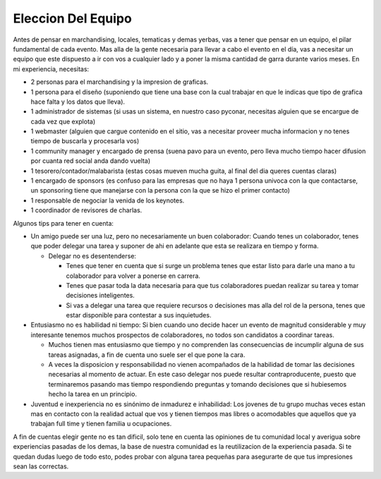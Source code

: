 
Eleccion Del Equipo
-------------------

Antes de pensar en marchandising, locales, tematicas y demas yerbas, vas a tener que pensar en un equipo, el pilar fundamental de cada evento. Mas alla de la gente necesaria para llevar a cabo el evento en el día, vas a necesitar un equipo que este dispuesto a ir con vos a cualquier lado y a poner la misma cantidad de garra durante varios meses. En mi experiencia, necesitas:

* 2 personas para el marchandising y la impresion de graficas.

* 1 persona para el diseño (suponiendo que tiene una base con la cual trabajar en que le indicas que tipo de grafica hace falta y los datos que lleva).

* 1 administrador de sistemas (si usas un sistema, en nuestro caso pyconar, necesitas alguien que se encargue de cada vez que explota)

* 1 webmaster (alguien que cargue contenido en el sitio, vas a necesitar proveer mucha informacion y no tenes tiempo de buscarla y procesarla vos)

* 1 community manager y encargado de prensa (suena pavo para un evento, pero lleva mucho tiempo hacer difusion por cuanta red social anda dando vuelta)

* 1 tesorero/contador/malabarista (estas cosas mueven mucha guita, al final del dia queres cuentas claras)

* 1 encargado de sponsors (es confuso para las empresas que no haya 1 persona univoca con la que contactarse, un sponsoring tiene que manejarse con la persona con la que se hizo el primer contacto)

* 1 responsable de negociar la venida de los keynotes.

* 1 coordinador de revisores de charlas.

Algunos tips para tener en cuenta:

* Un amigo puede ser una luz, pero no necesariamente un buen colaborador: Cuando tenes un colaborador, tenes que poder delegar una tarea y suponer de ahi en adelante que esta se realizara en tiempo y forma.

  * Delegar no es desentenderse: 

    * Tenes que tener en cuenta que si surge un problema tenes que estar listo para darle una mano a tu colaborador para volver a ponerse en carrera.

    * Tenes que pasar toda la data necesaria para que tus colaboradores puedan realizar su tarea y tomar decisiones inteligentes.

    * Si vas a delegar una tarea que requiere recursos o decisiones mas alla del rol de la persona, tenes que estar disponible para contestar a sus inquietudes.

* Entusiasmo no es habilidad ni tiempo: Si bien cuando uno decide hacer un evento de magnitud considerable y muy interesante tenemos muchos prospectos de colaboradores, no todos son candidatos a coordinar tareas. 

  * Muchos tienen mas entusiasmo que tiempo y no comprenden las consecuencias de incumplir alguna de sus tareas asignadas, a fin de cuenta uno suele ser el que pone la cara.

  * A veces la disposicion y responsabilidad no vienen acompañados de la habilidad de tomar las decisiones necesarias al momento de actuar. En este caso delegar nos puede resultar contraproducente, puesto que terminaremos pasando mas tiempo respondiendo preguntas y tomando decisiones que si hubiesemos hecho la tarea en un principio.

* Juventud e inexperiencia no es sinónimo de inmadurez e inhabilidad: Los jovenes de tu grupo muchas veces estan mas en contacto con la realidad actual que vos y tienen tiempos mas libres o acomodables que aquellos que ya trabajan full time y tienen familia u ocupaciones.

A fin de cuentas elegir gente no es tan dificil, solo tene en cuenta las opiniones de tu comunidad local y averigua sobre experiencias pasadas de los demas, la base de nuestra comunidad es la reutilizacion de la experiencia pasada. Si te quedan dudas luego de todo esto, podes probar con alguna tarea pequeñas para asegurarte de que tus impresiones sean las correctas.

